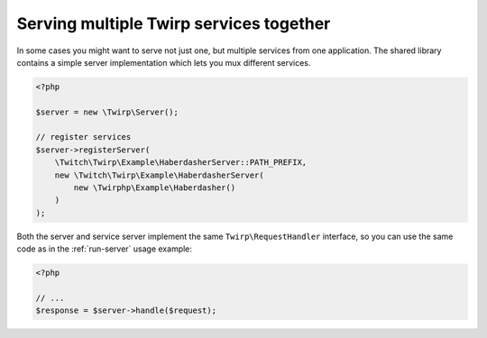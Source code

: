 Serving multiple Twirp services together
========================================

In some cases you might want to serve not just one, but multiple services from one application.
The shared library contains a simple server implementation which lets you mux different services.

.. code-block:: php

    <?php

    $server = new \Twirp\Server();

    // register services
    $server->registerServer(
        \Twitch\Twirp\Example\HaberdasherServer::PATH_PREFIX,
        new \Twitch\Twirp\Example\HaberdasherServer(
            new \Twirphp\Example\Haberdasher()
        )
    );

Both the server and service server implement the same ``Twirp\RequestHandler`` interface, so you can use the same code
as in the :ref:`run-server` usage example:

.. code-block:: php

    <?php

    // ...
    $response = $server->handle($request);
